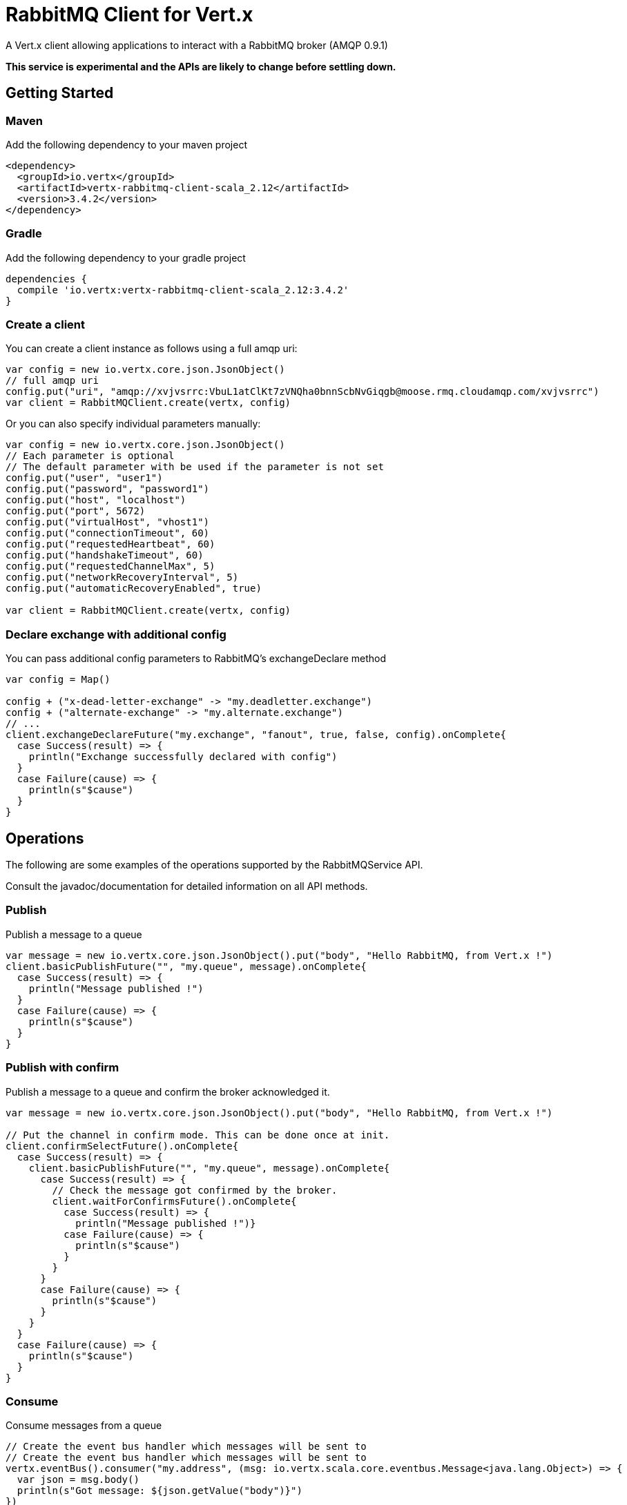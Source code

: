 = RabbitMQ Client for Vert.x

A Vert.x client allowing applications to interact with a RabbitMQ broker (AMQP 0.9.1)

**This service is experimental and the APIs are likely to change before settling down.**

== Getting Started

=== Maven

Add the following dependency to your maven project

[source,xml,subs="+attributes"]
----
<dependency>
  <groupId>io.vertx</groupId>
  <artifactId>vertx-rabbitmq-client-scala_2.12</artifactId>
  <version>3.4.2</version>
</dependency>
----

=== Gradle

Add the following dependency to your gradle project

[source,groovy,subs="+attributes"]
----
dependencies {
  compile 'io.vertx:vertx-rabbitmq-client-scala_2.12:3.4.2'
}
----

=== Create a client

You can create a client instance as follows using a full amqp uri:

[source,scala]
----
var config = new io.vertx.core.json.JsonObject()
// full amqp uri
config.put("uri", "amqp://xvjvsrrc:VbuL1atClKt7zVNQha0bnnScbNvGiqgb@moose.rmq.cloudamqp.com/xvjvsrrc")
var client = RabbitMQClient.create(vertx, config)

----

Or you can also specify individual parameters manually:

[source,scala]
----
var config = new io.vertx.core.json.JsonObject()
// Each parameter is optional
// The default parameter with be used if the parameter is not set
config.put("user", "user1")
config.put("password", "password1")
config.put("host", "localhost")
config.put("port", 5672)
config.put("virtualHost", "vhost1")
config.put("connectionTimeout", 60)
config.put("requestedHeartbeat", 60)
config.put("handshakeTimeout", 60)
config.put("requestedChannelMax", 5)
config.put("networkRecoveryInterval", 5)
config.put("automaticRecoveryEnabled", true)

var client = RabbitMQClient.create(vertx, config)

----

=== Declare exchange with additional config

You can pass additional config parameters to RabbitMQ's exchangeDeclare method

[source, scala]
----

var config = Map()

config + ("x-dead-letter-exchange" -> "my.deadletter.exchange")
config + ("alternate-exchange" -> "my.alternate.exchange")
// ...
client.exchangeDeclareFuture("my.exchange", "fanout", true, false, config).onComplete{
  case Success(result) => {
    println("Exchange successfully declared with config")
  }
  case Failure(cause) => {
    println(s"$cause")
  }
}

----

== Operations

The following are some examples of the operations supported by the RabbitMQService API.

Consult the javadoc/documentation for detailed information on all API methods.

=== Publish

Publish a message to a queue

[source,scala]
----
var message = new io.vertx.core.json.JsonObject().put("body", "Hello RabbitMQ, from Vert.x !")
client.basicPublishFuture("", "my.queue", message).onComplete{
  case Success(result) => {
    println("Message published !")
  }
  case Failure(cause) => {
    println(s"$cause")
  }
}

----

=== Publish with confirm

Publish a message to a queue and confirm the broker acknowledged it.

[source,scala]
----
var message = new io.vertx.core.json.JsonObject().put("body", "Hello RabbitMQ, from Vert.x !")

// Put the channel in confirm mode. This can be done once at init.
client.confirmSelectFuture().onComplete{
  case Success(result) => {
    client.basicPublishFuture("", "my.queue", message).onComplete{
      case Success(result) => {
        // Check the message got confirmed by the broker.
        client.waitForConfirmsFuture().onComplete{
          case Success(result) => {
            println("Message published !")}
          case Failure(cause) => {
            println(s"$cause")
          }
        }
      }
      case Failure(cause) => {
        println(s"$cause")
      }
    }
  }
  case Failure(cause) => {
    println(s"$cause")
  }
}


----

=== Consume

Consume messages from a queue

[source,scala]
----
// Create the event bus handler which messages will be sent to
// Create the event bus handler which messages will be sent to
vertx.eventBus().consumer("my.address", (msg: io.vertx.scala.core.eventbus.Message<java.lang.Object>) => {
  var json = msg.body()
  println(s"Got message: ${json.getValue("body")}")
})

// Setup the link between rabbitmq consumer and event bus address
client.basicConsumeFuture("my.queue", "my.address").onComplete{
  case Success(result) => {
    println("RabbitMQ consumer created !")
  }
  case Failure(cause) => {
    println(s"$cause")
  }
}

----

=== Get

Will get a message from a queue

[source,scala]
----
client.basicGetFuture("my.queue", true).onComplete{
  case Success(result) => {
    var msg = result
    println(s"Got message: ${msg.getValue("body")}")
  }
  case Failure(cause) => {
    println(s"$cause")
  }
}

----

=== Consume messages without auto-ack

[source,scala]
----
// Create the event bus handler which messages will be sent to
vertx.eventBus().consumer("my.address", (msg: io.vertx.scala.core.eventbus.Message<java.lang.Object>) => {
  var json = msg.body()
  println(s"Got message: ${json.getValue("body")}")
  // ack
  client.basicAckFuture(json.getValue("deliveryTag"), false).onComplete{
    case Success(result) => println("Success")
    case Failure(cause) => println("Failure")
  }
})

// Setup the link between rabbitmq consumer and event bus address
client.basicConsumeFuture("my.queue", "my.address", false).onComplete{
  case Success(result) => {
    println("RabbitMQ consumer created !")
  }
  case Failure(cause) => {
    println(s"$cause")
  }
}

----

== Running the tests

You will need to have RabbitMQ installed and running with default ports on localhost for this to work.
<a href="mailto:nscavell@redhat.com">Nick Scavelli</a>